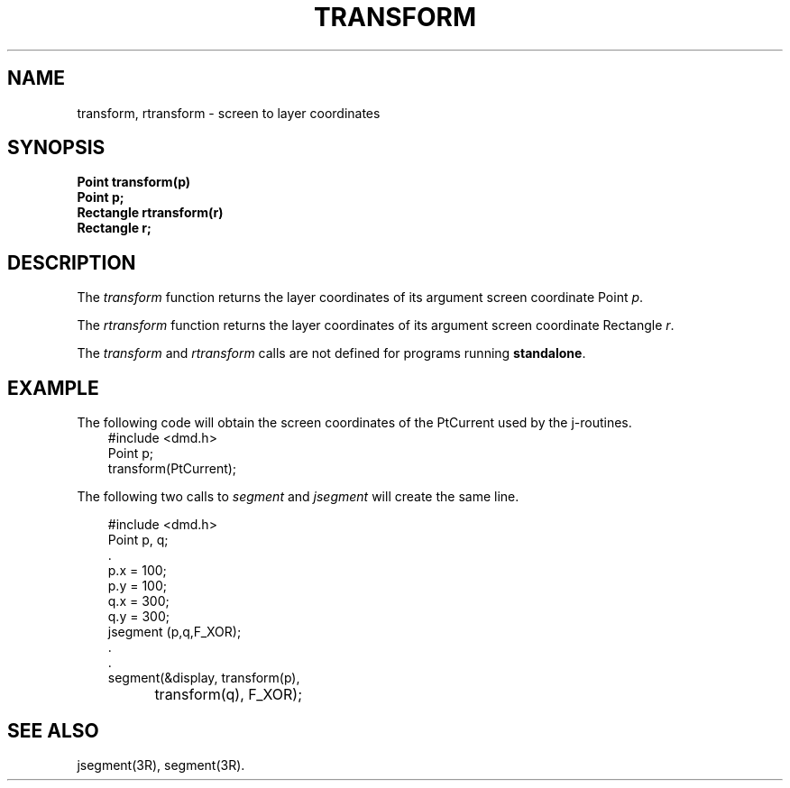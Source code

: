.\" 
.\"									
.\"	Copyright (c) 1987,1988,1989,1990,1991,1992   AT&T		
.\"			All Rights Reserved				
.\"									
.\"	  THIS IS UNPUBLISHED PROPRIETARY SOURCE CODE OF AT&T.		
.\"	    The copyright notice above does not evidence any		
.\"	   actual or intended publication of such source code.		
.\"									
.\" 
.ds ZZ APPLICATION DEVELOPMENT PACKAGE
.TH TRANSFORM 3R
.XE "transform()"
.XE "rtransform()"
.SH NAME
transform, rtransform \- screen to layer coordinates
.SH SYNOPSIS
.ft B
Point transform(p) 
.br
Point p;
.sp .5
Rectangle rtransform(r)
.br
Rectangle r;
.SH DESCRIPTION
The
.I transform
function
returns the layer coordinates of its argument screen coordinate Point
.IR p .
.PP
The
.I rtransform
function
returns the layer coordinates of its argument screen coordinate Rectangle
.IR r .
.PP
The
.I transform
and
.I rtransform
calls
are not defined for programs running
.BR standalone .
.SH EXAMPLE
The following code will obtain the screen coordinates of
the PtCurrent used by the j-routines.
.sp .5
.RS 3
.nf
.ft CM
#include <dmd.h>
Point p;
transform(PtCurrent);\fR
.fi
.RE
.PP
The following two calls to \f2segment\f1 and \f2jsegment\f1 will create the
same line.
.PP
.RS 3
.nf
.ft CM
#include <dmd.h>
Point p, q;
    \^.
.sp .5
   p.x = 100;
   p.y = 100;
   q.x = 300;
   q.y = 300;
   jsegment (p,q,F_XOR);
.sp .5
    \^.
    \^.
   segment(&display, transform(p),
		transform(q), F_XOR);\fR
.fi
.RE
.SH SEE ALSO
jsegment(3R),
segment(3R).
